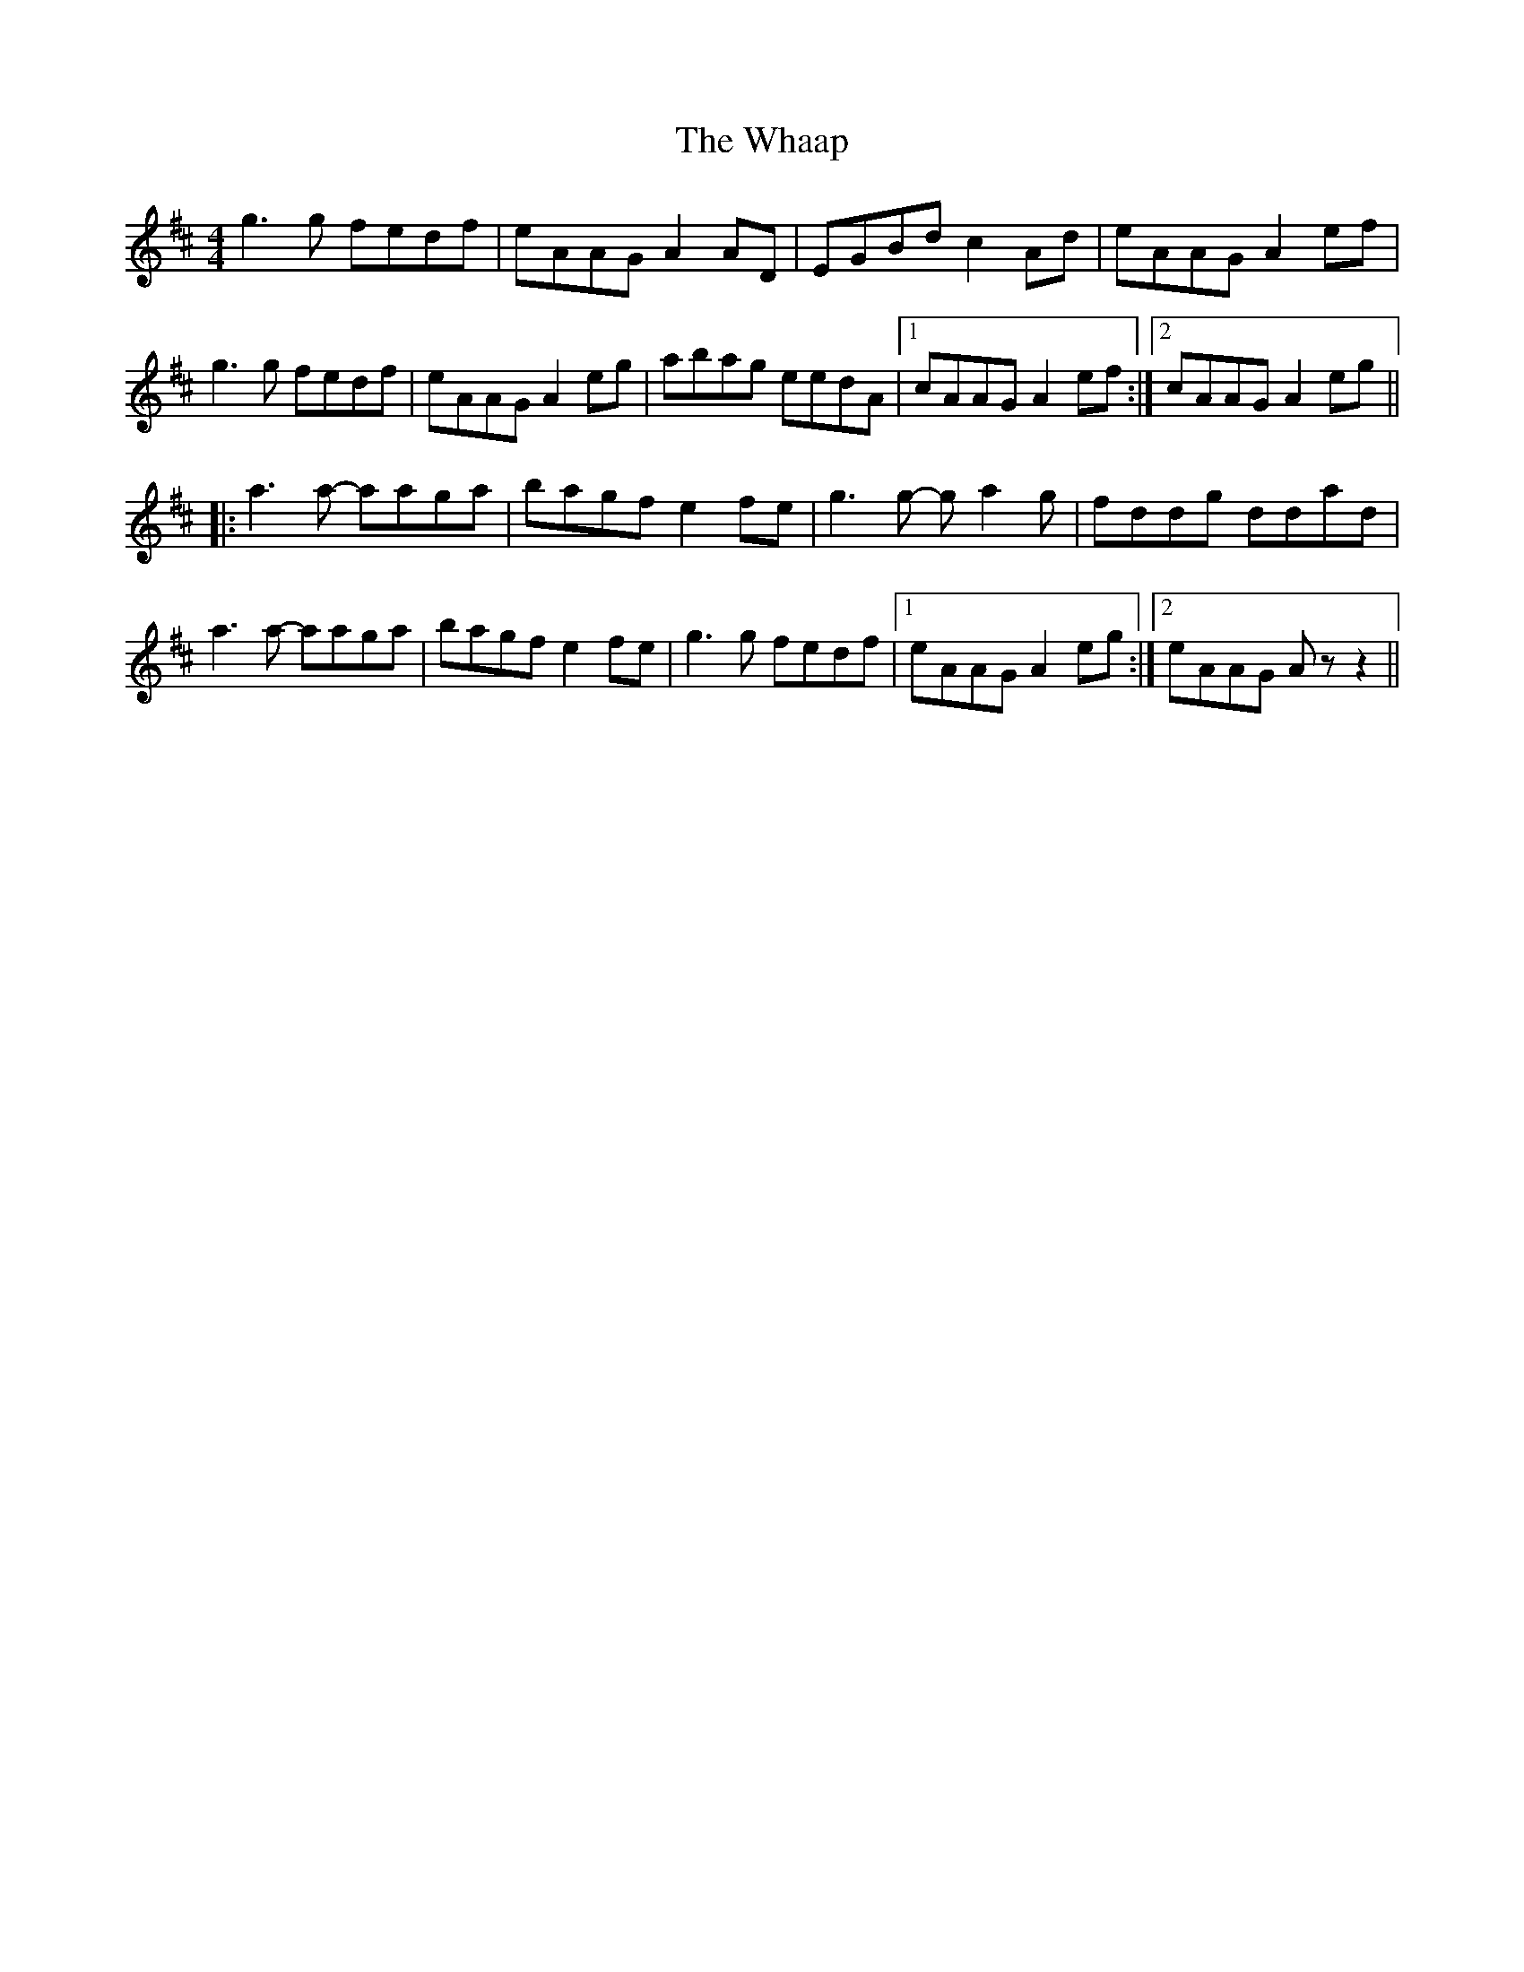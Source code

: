 X: 42492
T: Whaap, The
R: reel
M: 4/4
K: Amixolydian
g3 g fedf|eAAG A2 AD|EGBd c2 Ad|eAAG A2 ef|
g3 g fedf|eAAG A2 eg|abag eedA|1 cAAG A2 ef:|2 cAAG A2 eg||
|:a3 a- aaga|bagf e2 fe|g3 g- g a2 g|fddg ddad|
a3 a- aaga|bagf e2 fe|g3 g fedf|1 eAAG A2 eg:|2 eAAG A z z2||

